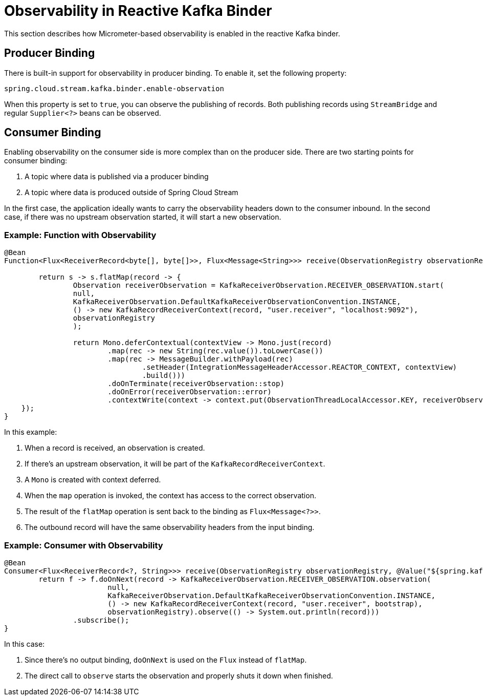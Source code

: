 [[reactive-kafka-binder-observability]]
= Observability in Reactive Kafka Binder

This section describes how Micrometer-based observability is enabled in the reactive Kafka binder.

== Producer Binding

There is built-in support for observability in producer binding.
To enable it, set the following property:

```
spring.cloud.stream.kafka.binder.enable-observation
```

When this property is set to `true`, you can observe the publishing of records.
Both publishing records using `StreamBridge` and regular `Supplier<?>` beans can be observed.

== Consumer Binding

Enabling observability on the consumer side is more complex than on the producer side.
There are two starting points for consumer binding:

1. A topic where data is published via a producer binding
2. A topic where data is produced outside of Spring Cloud Stream

In the first case, the application ideally wants to carry the observability headers down to the consumer inbound.
In the second case, if there was no upstream observation started, it will start a new observation.

=== Example: Function with Observability

```
@Bean
Function<Flux<ReceiverRecord<byte[], byte[]>>, Flux<Message<String>>> receive(ObservationRegistry observationRegistry) {

	return s -> s.flatMap(record -> {
		Observation receiverObservation = KafkaReceiverObservation.RECEIVER_OBSERVATION.start(
		null,
		KafkaReceiverObservation.DefaultKafkaReceiverObservationConvention.INSTANCE,
		() -> new KafkaRecordReceiverContext(record, "user.receiver", "localhost:9092"),
		observationRegistry
		);

		return Mono.deferContextual(contextView -> Mono.just(record)
			.map(rec -> new String(rec.value()).toLowerCase())
			.map(rec -> MessageBuilder.withPayload(rec)
				.setHeader(IntegrationMessageHeaderAccessor.REACTOR_CONTEXT, contextView)
				.build()))
			.doOnTerminate(receiverObservation::stop)
			.doOnError(receiverObservation::error)
			.contextWrite(context -> context.put(ObservationThreadLocalAccessor.KEY, receiverObservation));
    });
}
```

In this example:

1. When a record is received, an observation is created.
2. If there's an upstream observation, it will be part of the `KafkaRecordReceiverContext`.
3. A `Mono` is created with context deferred.
4. When the `map` operation is invoked, the context has access to the correct observation.
5. The result of the `flatMap` operation is sent back to the binding as `Flux<Message<?>>`.
6. The outbound record will have the same observability headers from the input binding.

=== Example: Consumer with Observability

```
@Bean
Consumer<Flux<ReceiverRecord<?, String>>> receive(ObservationRegistry observationRegistry, @Value("${spring.kafka.bootstrap-servers}") String bootstrap) {
	return f -> f.doOnNext(record -> KafkaReceiverObservation.RECEIVER_OBSERVATION.observation(
			null,
			KafkaReceiverObservation.DefaultKafkaReceiverObservationConvention.INSTANCE,
			() -> new KafkaRecordReceiverContext(record, "user.receiver", bootstrap),
			observationRegistry).observe(() -> System.out.println(record)))
		.subscribe();
}
```

In this case:

1. Since there's no output binding, `doOnNext` is used on the `Flux` instead of `flatMap`.
2. The direct call to `observe` starts the observation and properly shuts it down when finished.
